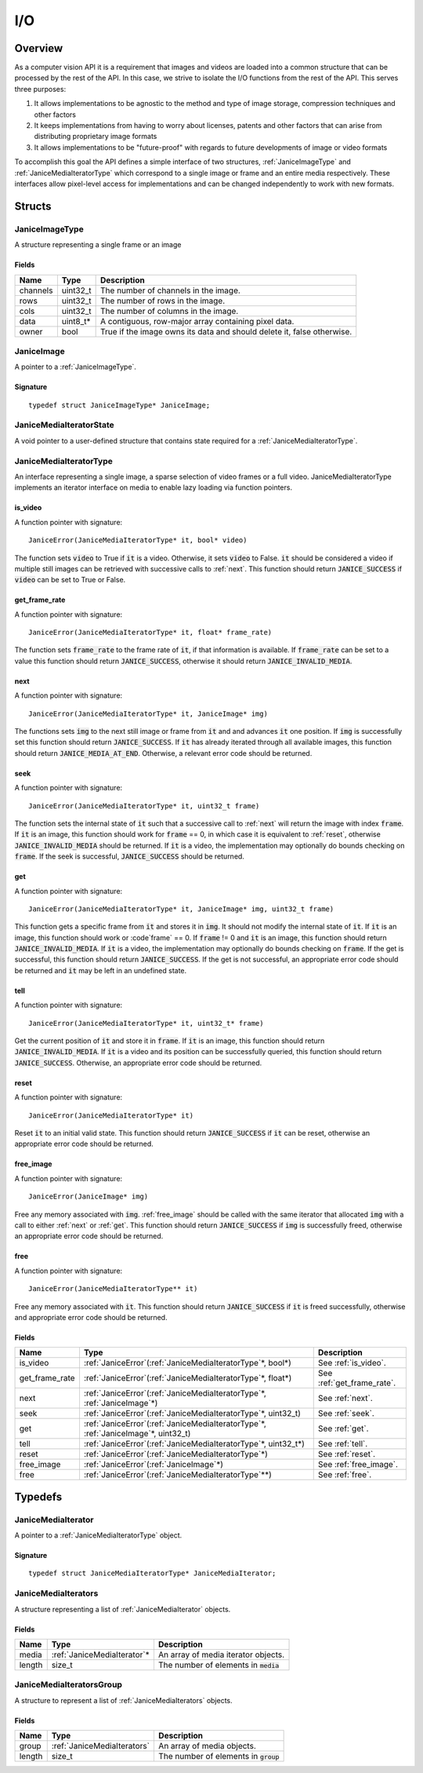 .. _io:

I/O
===

Overview
--------

As a computer vision API it is a requirement that images and videos are
loaded into a common structure that can be processed by the rest of the
API. In this case, we strive to isolate the I/O functions from the rest
of the API. This serves three purposes:

1. It allows implementations to be agnostic to the method and type of
   image storage, compression techniques and other factors
2. It keeps implementations from having to worry about licenses, patents
   and other factors that can arise from distributing proprietary image
   formats
3. It allows implementations to be "future-proof" with regards to future
   developments of image or video formats

To accomplish this goal the API defines a simple interface of two
structures, :ref:`JaniceImageType` and :ref:`JaniceMediaIteratorType` which
correspond to a single image or frame and an entire media respectively.
These interfaces allow pixel-level access for implementations and can be
changed independently to work with new formats.

Structs
-------

.. _JaniceImageType:

JaniceImageType
~~~~~~~~~~~~~~~

A structure representing a single frame or an image

Fields
^^^^^^

+----------+-----------+------------------------------------------------------------------------+
|   Name   |   Type    |                              Description                               |
+==========+===========+========================================================================+
| channels | uint32\_t | The number of channels in the image.                                   |
+----------+-----------+------------------------------------------------------------------------+
| rows     | uint32\_t | The number of rows in the image.                                       |
+----------+-----------+------------------------------------------------------------------------+
| cols     | uint32\_t | The number of columns in the image.                                    |
+----------+-----------+------------------------------------------------------------------------+
| data     | uint8_t\* | A contiguous, row-major array containing pixel data.                   |
+----------+-----------+------------------------------------------------------------------------+
| owner    | bool      | True if the image owns its data and should delete it, false otherwise. |
+----------+-----------+------------------------------------------------------------------------+

.. _JaniceImage:

JaniceImage
~~~~~~~~~~~

A pointer to a :ref:`JaniceImageType`.

Signature
^^^^^^^^^

::

    typedef struct JaniceImageType* JaniceImage;

.. _JaniceMediaIteratorState:

JaniceMediaIteratorState
~~~~~~~~~~~~~~~~~~~~~~~~

A void pointer to a user-defined structure that contains state required
for a :ref:`JaniceMediaIteratorType`.

.. _JaniceMediaIteratorType:

JaniceMediaIteratorType
~~~~~~~~~~~~~~~~~~~~~~~

An interface representing a single image, a sparse selection of video frames
or a full video. JaniceMediaIteratorType implements an iterator interface on 
media to enable lazy loading via function pointers.

.. _is_video:

is_video
^^^^^^^^

A function pointer with signature:

::

    JaniceError(JaniceMediaIteratorType* it, bool* video)

The function sets :code:`video` to True if :code:`it` is a video. Otherwise, it 
sets :code:`video` to False. :code:`it` should be considered a video if multiple
still images can be retrieved with successive calls to :ref:`next`. This
function should return :code:`JANICE_SUCCESS` if :code:`video` can be set to True or False.

.. _get_frame_rate:

get_frame_rate
^^^^^^^^^^^^^^

A function pointer with signature:

::

    JaniceError(JaniceMediaIteratorType* it, float* frame_rate)

The function sets :code:`frame_rate` to the frame rate of :code:`it`, if that information 
is available. If :code:`frame_rate` can be set to a value this function should return 
:code:`JANICE_SUCCESS`, otherwise it should return :code:`JANICE_INVALID_MEDIA`.

.. _next:

next
^^^^

A function pointer with signature:

::

    JaniceError(JaniceMediaIteratorType* it, JaniceImage* img)

The functions sets :code:`img` to the next still image or frame from :code:`it` and
and advances :code:`it` one position. If :code:`img` is successfully set this function
should return :code:`JANICE_SUCCESS`. If :code:`it` has already iterated through all 
available images, this function should return :code:`JANICE_MEDIA_AT_END`. Otherwise,
a relevant error code should be returned.

.. _seek:

seek
^^^^

A function pointer with signature:

::

    JaniceError(JaniceMediaIteratorType* it, uint32_t frame)


The function sets the internal state of :code:`it` such that a successive call to
:ref:`next` will return the image with index :code:`frame`. If :code:`it` is an image,
this function should work for :code:`frame` == 0, in which case it is equivalent to
:ref:`reset`, otherwise :code:`JANICE_INVALID_MEDIA` should be returned. If :code:`it` is a
video, the implementation may optionally do bounds checking on :code:`frame`. If the
seek is successful, :code:`JANICE_SUCCESS` should be returned.

.. _get:

get
^^^

A function pointer with signature:

::

    JaniceError(JaniceMediaIteratorType* it, JaniceImage* img, uint32_t frame)

This function gets a specific frame from :code:`it` and stores it in :code:`img`. It should
not modify the internal state of :code:`it`. If :code:`it` is an image, this function
should work or :code`frame` == 0. If :code:`frame` != 0 and :code:`it` is an image, this
function should return :code:`JANICE_INVALID_MEDIA`. If :code:`it` is a video, the
implementation may optionally do bounds checking on :code:`frame`. If the get is
successful, this function should return :code:`JANICE_SUCCESS`. If the get is
not successful, an appropriate error code should be returned and :code:`it` may be
left in an undefined state.

.. _tell:

tell
^^^^

A function pointer with signature:

::

    JaniceError(JaniceMediaIteratorType* it, uint32_t* frame)

Get the current position of :code:`it` and store it in :code:`frame`. If :code:`it` is an image,
this function should return :code:`JANICE_INVALID_MEDIA`. If :code:`it` is a video and its
position can be successfully queried, this function should return 
:code:`JANICE_SUCCESS`. Otherwise, an appropriate error code should be returned.

.. _reset:

reset
^^^^^

A function pointer with signature:

::

    JaniceError(JaniceMediaIteratorType* it)

Reset :code:`it` to an initial valid state. This function should return
:code:`JANICE_SUCCESS` if :code:`it` can be reset, otherwise an appropriate error code
should be returned.

.. _free_image:

free\_image
^^^^^^^^^^^

A function pointer with signature:

::

    JaniceError(JaniceImage* img)

Free any memory associated with :code:`img`. :ref:`free_image` should be called with
the same iterator that allocated :code:`img` with a call to either :ref:`next` or
:ref:`get`. This function should return :code:`JANICE_SUCCESS` if :code:`img` is 
successfully freed, otherwise an appropriate error code should be returned.

.. _free:

free
^^^^

A function pointer with signature:

::

    JaniceError(JaniceMediaIteratorType** it)

Free any memory associated with :code:`it`. This function should return 
:code:`JANICE_SUCCESS` if :code:`it` is freed successfully, otherwise and appropriate
error code should be returned.

Fields
^^^^^^

+----------------+-----------------------------------------------------------------------------------------+----------------------------+
|      Name      |                                          Type                                           |        Description         |
+================+=========================================================================================+============================+
| is_video       | :ref:`JaniceError`\(:ref:`JaniceMediaIteratorType`\*, bool\*\)                          | See :ref:`is_video`.       |
+----------------+-----------------------------------------------------------------------------------------+----------------------------+
| get_frame_rate | :ref:`JaniceError`\(:ref:`JaniceMediaIteratorType`\*, float\*\)                         | See :ref:`get_frame_rate`. |
+----------------+-----------------------------------------------------------------------------------------+----------------------------+
| next           | :ref:`JaniceError`\(:ref:`JaniceMediaIteratorType`\*, :ref:`JaniceImage`\*\)            | See :ref:`next`.           |
+----------------+-----------------------------------------------------------------------------------------+----------------------------+
| seek           | :ref:`JaniceError`\(:ref:`JaniceMediaIteratorType`\*, uint32\_t\)                       | See :ref:`seek`.           |
+----------------+-----------------------------------------------------------------------------------------+----------------------------+
| get            | :ref:`JaniceError`\(:ref:`JaniceMediaIteratorType`\*, :ref:`JaniceImage`\*, uint32\_t\) | See :ref:`get`.            |
+----------------+-----------------------------------------------------------------------------------------+----------------------------+
| tell           | :ref:`JaniceError`\(:ref:`JaniceMediaIteratorType`\*, uint32\_t\*\)                     | See :ref:`tell`.           |
+----------------+-----------------------------------------------------------------------------------------+----------------------------+
| reset          | :ref:`JaniceError`\(:ref:`JaniceMediaIteratorType`\*\)                                  | See :ref:`reset`.          |
+----------------+-----------------------------------------------------------------------------------------+----------------------------+
| free\_image    | :ref:`JaniceError`\(:ref:`JaniceImage`\*\)                                              | See :ref:`free_image`.     |
+----------------+-----------------------------------------------------------------------------------------+----------------------------+
| free           | :ref:`JaniceError`\(:ref:`JaniceMediaIteratorType`\*\*\)                                | See :ref:`free`.           |
+----------------+-----------------------------------------------------------------------------------------+----------------------------+

Typedefs
--------

.. _JaniceMediaIterator:

JaniceMediaIterator
~~~~~~~~~~~~~~~~~~~

A pointer to a :ref:`JaniceMediaIteratorType` object. 

Signature
^^^^^^^^^

::

    typedef struct JaniceMediaIteratorType* JaniceMediaIterator;

.. _JaniceMediaIterators:

JaniceMediaIterators
~~~~~~~~~~~~~~~~~~~~

A structure representing a list of :ref:`JaniceMediaIterator` objects.

Fields
^^^^^^

+--------+------------------------------+-----------------------------------------+
|  Name  |             Type             |               Description               |
+========+==============================+=========================================+
| media  | :ref:`JaniceMediaIterator`\* | An array of media iterator objects.     |
+--------+------------------------------+-----------------------------------------+
| length | size_t                       | The number of elements in :code:`media` |
+--------+------------------------------+-----------------------------------------+

.. _JaniceMediaIteratorsGroup:

JaniceMediaIteratorsGroup
~~~~~~~~~~~~~~~~~~~~~~~~~

A structure to represent a list of :ref:`JaniceMediaIterators` objects.

Fields
^^^^^^

+--------+-----------------------------+-----------------------------------------+
|  Name  |            Type             |               Description               |
+========+=============================+=========================================+
| group  | :ref:`JaniceMediaIterators` | An array of media objects.              |
+--------+-----------------------------+-----------------------------------------+
| length | size\_t                     | The number of elements in :code:`group` |
+--------+-----------------------------+-----------------------------------------+
